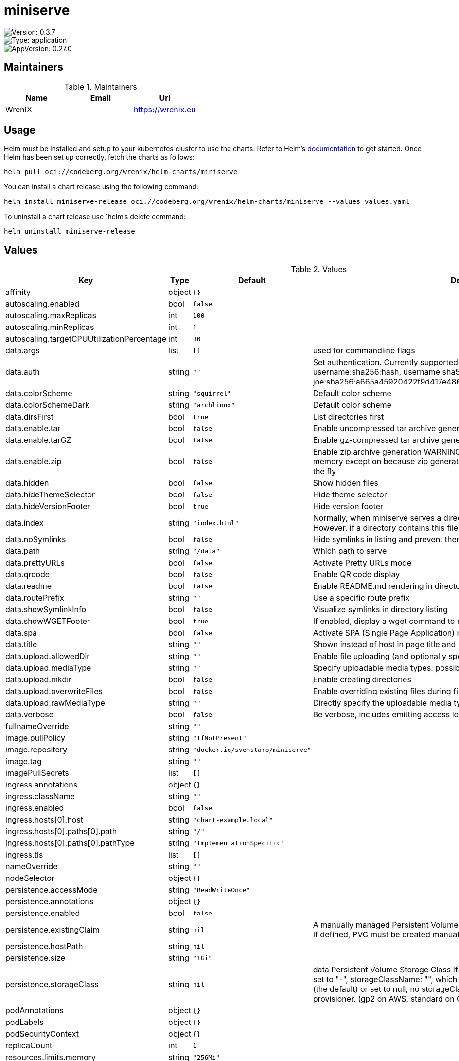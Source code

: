 

= miniserve

image::https://img.shields.io/badge/Version-0.3.7-informational?style=flat-square[Version: 0.3.7]
image::https://img.shields.io/badge/Version-application-informational?style=flat-square[Type: application]
image::https://img.shields.io/badge/AppVersion-0.27.0-informational?style=flat-square[AppVersion: 0.27.0]
== Maintainers

.Maintainers
|===
| Name | Email | Url

| WrenIX
|
| <https://wrenix.eu>
|===

== Usage

Helm must be installed and setup to your kubernetes cluster to use the charts.
Refer to Helm's https://helm.sh/docs[documentation] to get started.
Once Helm has been set up correctly, fetch the charts as follows:

[source,bash]
----
helm pull oci://codeberg.org/wrenix/helm-charts/miniserve
----

You can install a chart release using the following command:

[source,bash]
----
helm install miniserve-release oci://codeberg.org/wrenix/helm-charts/miniserve --values values.yaml
----

To uninstall a chart release use `helm`'s delete command:

[source,bash]
----
helm uninstall miniserve-release
----

== Values

.Values
|===
| Key | Type | Default | Description

| affinity
| object
| `{}`
|

| autoscaling.enabled
| bool
| `false`
|

| autoscaling.maxReplicas
| int
| `100`
|

| autoscaling.minReplicas
| int
| `1`
|

| autoscaling.targetCPUUtilizationPercentage
| int
| `80`
|

| data.args
| list
| `[]`
| used for commandline flags

| data.auth
| string
| `""`
| Set authentication. Currently supported formats: username:password, username:sha256:hash,            username:sha512:hash (e.g. joe:123,            joe:sha256:a665a45920422f9d417e4867efdc4fb8a04a1f3fff1fa07e998e86f7f7a27ae3)

| data.colorScheme
| string
| `"squirrel"`
| Default color scheme

| data.colorSchemeDark
| string
| `"archlinux"`
| Default color scheme

| data.dirsFirst
| bool
| `true`
| List directories first

| data.enable.tar
| bool
| `false`
| Enable uncompressed tar archive generation

| data.enable.tarGZ
| bool
| `false`
| Enable gz-compressed tar archive generation

| data.enable.zip
| bool
| `false`
| Enable zip archive generation WARNING: Zipping large directories can result in out-of-memory exception because zip generation is done in memory and cannot be sent on the fly

| data.hidden
| bool
| `false`
| Show hidden files

| data.hideThemeSelector
| bool
| `false`
| Hide theme selector

| data.hideVersionFooter
| bool
| `true`
| Hide version footer

| data.index
| string
| `"index.html"`
| Normally, when miniserve serves a directory, it creates a listing for that directory. However, if a directory contains this file, miniserve will serve that file instead.

| data.noSymlinks
| bool
| `false`
| Hide symlinks in listing and prevent them from being followed

| data.path
| string
| `"/data"`
| Which path to serve

| data.prettyURLs
| bool
| `false`
| Activate Pretty URLs mode

| data.qrcode
| bool
| `false`
| Enable QR code display

| data.readme
| bool
| `false`
| Enable README.md rendering in directories

| data.routePrefix
| string
| `""`
| Use a specific route prefix

| data.showSymlinkInfo
| bool
| `false`
| Visualize symlinks in directory listing

| data.showWGETFooter
| bool
| `true`
| If enabled, display a wget command to recursively download the current directory

| data.spa
| bool
| `false`
| Activate SPA (Single Page Application) mode

| data.title
| string
| `""`
| Shown instead of host in page title and heading

| data.upload.allowedDir
| string
| `""`
| Enable file uploading (and optionally specify for which directory)

| data.upload.mediaType
| string
| `""`
| Specify uploadable media types: possible values image, audio, video

| data.upload.mkdir
| bool
| `false`
| Enable creating directories

| data.upload.overwriteFiles
| bool
| `false`
| Enable overriding existing files during file upload

| data.upload.rawMediaType
| string
| `""`
| Directly specify the uploadable media type expression

| data.verbose
| bool
| `false`
| Be verbose, includes emitting access logs

| fullnameOverride
| string
| `""`
|

| image.pullPolicy
| string
| `"IfNotPresent"`
|

| image.repository
| string
| `"docker.io/svenstaro/miniserve"`
|

| image.tag
| string
| `""`
|

| imagePullSecrets
| list
| `[]`
|

| ingress.annotations
| object
| `{}`
|

| ingress.className
| string
| `""`
|

| ingress.enabled
| bool
| `false`
|

| ingress.hosts[0].host
| string
| `"chart-example.local"`
|

| ingress.hosts[0].paths[0].path
| string
| `"/"`
|

| ingress.hosts[0].paths[0].pathType
| string
| `"ImplementationSpecific"`
|

| ingress.tls
| list
| `[]`
|

| nameOverride
| string
| `""`
|

| nodeSelector
| object
| `{}`
|

| persistence.accessMode
| string
| `"ReadWriteOnce"`
|

| persistence.annotations
| object
| `{}`
|

| persistence.enabled
| bool
| `false`
|

| persistence.existingClaim
| string
| `nil`
| A manually managed Persistent Volume and Claim Requires persistence.enabled: true If defined, PVC must be created manually before volume will be bound

| persistence.hostPath
| string
| `nil`
|

| persistence.size
| string
| `"1Gi"`
|

| persistence.storageClass
| string
| `nil`
| data Persistent Volume Storage Class If defined, storageClassName: <storageClass> If set to "-", storageClassName: "", which disables dynamic provisioning If undefined (the default) or set to null, no storageClassName spec is   set, choosing the default provisioner.  (gp2 on AWS, standard on   GKE, AWS & OpenStack)

| podAnnotations
| object
| `{}`
|

| podLabels
| object
| `{}`
|

| podSecurityContext
| object
| `{}`
|

| replicaCount
| int
| `1`
|

| resources.limits.memory
| string
| `"256Mi"`
|

| resources.requests.cpu
| string
| `"80m"`
|

| resources.requests.memory
| string
| `"128Mi"`
|

| securityContext
| object
| `{}`
|

| service.port
| int
| `8080`
|

| service.type
| string
| `"ClusterIP"`
|

| serviceAccount.annotations
| object
| `{}`
| Annotations to add to the service account

| serviceAccount.create
| bool
| `true`
| Specifies whether a service account should be created

| serviceAccount.name
| string
| `""`
| If not set and create is true, a name is generated using the fullname template

| tolerations
| list
| `[]`
|
|===

Autogenerated from chart metadata using https://github.com/norwoodj/helm-docs[helm-docs]
